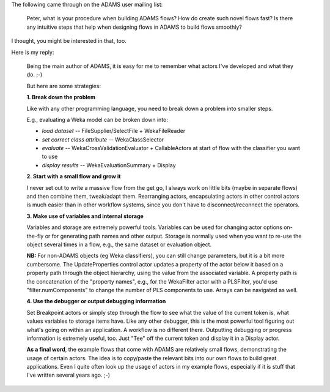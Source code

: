 .. title: Mailing list 2017/03/15
.. slug: mailing-list-2017-03-15
.. date: 2017-03-15 09:31:07 UTC+13:00
.. tags: 
.. category: 
.. link: 
.. description: 
.. type: text
.. author: FracPete

The following came through on the ADAMS user mailing list:

    Peter, what is your procedure when building ADAMS flows? How do create such 
    novel flows fast? Is there any intuitive steps that help when designing 
    flows in ADAMS to build flows smoothly?

I thought, you might be interested in that, too.

Here is my reply:

    Being the main author of ADAMS, it is easy for me to remember what
    actors I've developed and what they do. ;-)

    But here are some strategies:

    **1. Break down the problem**

    Like with any other programming language, you need to break down a
    problem into smaller steps.

    E.g., evaluating a Weka model can be broken down into:

    * *load dataset* -- FileSupplier/SelectFile + WekaFileReader
    * *set correct class attribute* -- WekaClassSelector
    * *evaluate* -- WekaCrossValidationEvaluator + CallableActors at start of flow with the classifier you want to use
    * *display results* --  WekaEvaluationSummary + Display

    **2. Start with a small flow and grow it**

    I never set out to write a massive flow from the get go, I always work
    on little bits (maybe in separate flows) and then combine them,
    tweak/adapt them. Rearranging actors, encapsulating actors in other
    control actors is much easier than in other workflow systems, since
    you don't have to disconnect/reconnect the operators.

    **3. Make use of variables and internal storage**

    Variables and storage are extremely powerful tools. Variables can be
    used for changing actor options on-the-fly or for generating path
    names and other output. Storage is normally used when you want to
    re-use the object several times in a flow, e.g., the same dataset or
    evaluation object.

    **NB:** For non-ADAMS objects (eg Weka classifiers), you can still change
    parameters, but it is a bit more cumbersome. The UpdateProperties
    control actor updates a property of the actor below it based on a
    property path through the object hierarchy, using the value from the
    associated variable. A property path is the concatenation of the
    "property names", e.g., for the WekaFilter actor with a PLSFilter,
    you'd use "filter.numComponents" to change the number of PLS
    components to use. Arrays can be navigated as well.

    **4. Use the debugger or output debugging information**

    Set Breakpoint actors or simply step through the flow to see what the
    value of the current token is, what values variables to storage items
    have. Like any other debugger, this is the most powerful tool figuring
    out what's going on within an application. A workflow is no different
    there.
    Outputting debugging or progress information is extremely useful, too.
    Just "Tee" off the current token and display it in a Display actor.

    **As a final word**, the example flows that come with ADAMS are relatively
    small flows, demonstrating the usage of certain actors. The idea is to
    copy/paste the relevant bits into our own flows to build great
    applications. Even I quite often look up the usage of actors in my
    example flows, especially if it is stuff that I've written several
    years ago. ;-)

